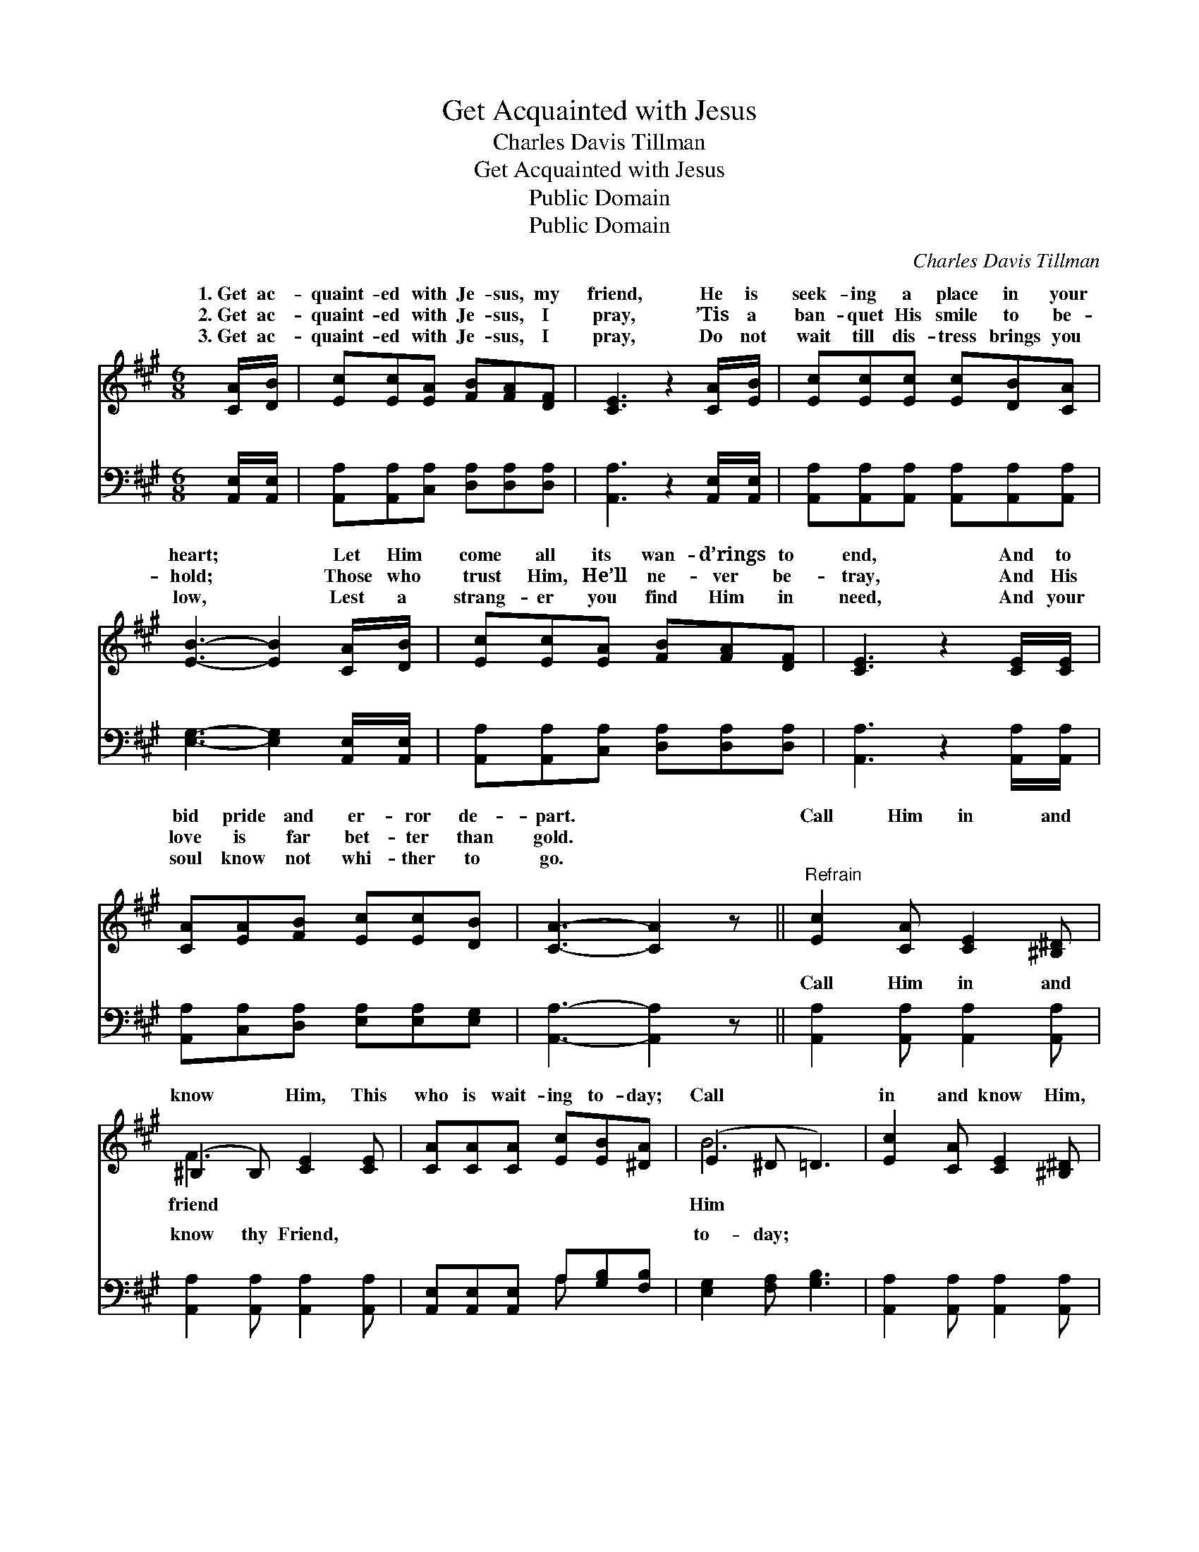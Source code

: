 X:1
T:Get Acquainted with Jesus
T:Charles Davis Tillman
T:Get Acquainted with Jesus
T:Public Domain
T:Public Domain
C:Charles Davis Tillman
Z:Public Domain
%%score ( 1 2 ) ( 3 4 )
L:1/8
M:6/8
K:A
V:1 treble 
V:2 treble 
V:3 bass 
V:4 bass 
V:1
 [CA]/[DB]/ | [Ec][Ec][EA] [FB][FA][DF] | [CE]3 z2 [CA]/[EB]/ | [Ec][Ec][Ec] [Ec][DB][CA] | %4
w: 1.~Get ac-|quaint- ed with Je- sus, my|friend, He is|seek- ing a place in your|
w: 2.~Get ac-|quaint- ed with Je- sus, I|pray, ’Tis a|ban- quet His smile to be-|
w: 3.~Get ac-|quaint- ed with Je- sus, I|pray, Do not|wait till dis- tress brings you|
 [EB]3- [EB]2 [CA]/[DB]/ | [Ec][Ec][EA] [FB][FA][DF] | [CE]3 z2 [CE]/[CE]/ | %7
w: heart; * Let Him|come all its wan- d’rings to|end, And to|
w: hold; * Those who|trust Him, He’ll ne- ver be-|tray, And His|
w: low, * Lest a|strang- er you find Him in|need, And your|
 [CA][EA][FB] [Ec][Ec][DB] | [CA]3- [CA]2 z ||"^Refrain" [Ec]2 [CA] [CE]2 [^B,^D] | %10
w: bid pride and er- ror de-|part. *|Call Him in and|
w: love is far bet- ter than|gold. *||
w: soul know not whi- ther to|go. *||
 (^B,2 B,) [CE]2 [CE] | [CA][CA][CA] [Ec][EB][^DA] | (E2 ^D =D3) | [Ec]2 [CA] [CE]2 [^B,^D] | %14
w: know * Him, This|who is wait- ing to- day;|Call * *|in and know Him,|
w: ||||
w: ||||
 (^B,2 B,) [CE]2 [CE]/[CE]/ | [CA][CA][DB] [Ec][Ec][DB] | [CA]3- [CA]2 |] %17
w: Get * ac- quaint- ed|Je- sus, I pray. * *||
w: |||
w: |||
V:2
 x | x6 | x6 | x6 | x6 | x6 | x6 | x6 | x6 || x6 | F3 x3 | x6 | B6 | x6 | F3 x3 | x6 | x5 |] %17
w: ||||||||||friend||Him||with|||
V:3
 [A,,E,]/[A,,E,]/ | [A,,A,][A,,A,][C,A,] [D,A,][D,A,][D,A,] | [A,,A,]3 z2 [A,,E,]/[A,,E,]/ | %3
w: ~ ~|~ ~ ~ ~ ~ ~|~ ~ ~|
 [A,,A,][A,,A,][A,,A,] [A,,A,][A,,A,][A,,A,] | [E,G,]3- [E,G,]2 [A,,E,]/[A,,E,]/ | %5
w: ~ ~ ~ ~ ~ ~|~ * ~ ~|
 [A,,A,][A,,A,][C,A,] [D,A,][D,A,][D,A,] | [A,,A,]3 z2 [A,,A,]/[A,,A,]/ | %7
w: ~ ~ ~ ~ ~ ~|~ ~ ~|
 [A,,A,][C,A,][D,A,] [E,A,][E,A,][E,G,] | [A,,A,]3- [A,,A,]2 z || %9
w: ~ ~ ~ ~ ~ ~|~ *|
 [A,,A,]2 [A,,A,] [A,,A,]2 [A,,A,] | [A,,A,]2 [A,,A,] [A,,A,]2 [A,,A,] | %11
w: Call Him in and|know thy Friend, ~|
 [A,,E,][A,,E,][A,,E,] A,[G,B,][F,B,] | [E,G,]2 [F,A,] [G,B,]3 | %13
w: ~ ~ ~ ~ ~ ~|to- day; ~|
 [A,,A,]2 [A,,A,] [A,,A,]2 [A,,A,] | [A,,A,]2 [A,,A,] [A,,A,]2 A,/A,/ | %15
w: ~ ~ ~ ~|thy Friend, * * *|
 [F,A,][F,A,][F,A,] [E,A,][E,A,][E,G,] | [A,,A,]3- [A,,A,]2 |] %17
w: ||
V:4
 x | x6 | x6 | x6 | x6 | x6 | x6 | x6 | x6 || x6 | x6 | x3 A, x2 | x6 | x6 | x5 A,/A,/ | x6 | x5 |] %17
w: |||||||||||~||||||


